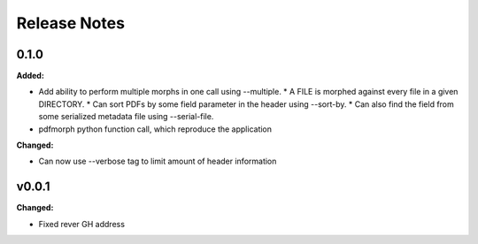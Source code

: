 =============
Release Notes
=============

.. current developments

0.1.0
=====

**Added:**

* Add ability to perform multiple morphs in one call using --multiple.
  * A FILE is morphed against every file in a given DIRECTORY.
  * Can sort PDFs by some field parameter in the header using --sort-by.
  * Can also find the field from some serialized metadata file using --serial-file.
* pdfmorph python function call, which reproduce the application

**Changed:**

* Can now use --verbose tag to limit amount of header information



v0.0.1
====================

**Changed:**

* Fixed rever GH address
